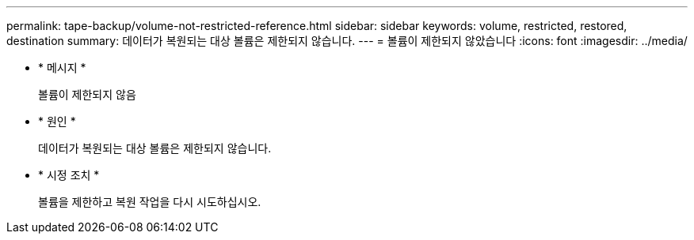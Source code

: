 ---
permalink: tape-backup/volume-not-restricted-reference.html 
sidebar: sidebar 
keywords: volume, restricted, restored, destination 
summary: 데이터가 복원되는 대상 볼륨은 제한되지 않습니다. 
---
= 볼륨이 제한되지 않았습니다
:icons: font
:imagesdir: ../media/


* * 메시지 *
+
볼륨이 제한되지 않음

* * 원인 *
+
데이터가 복원되는 대상 볼륨은 제한되지 않습니다.

* * 시정 조치 *
+
볼륨을 제한하고 복원 작업을 다시 시도하십시오.


